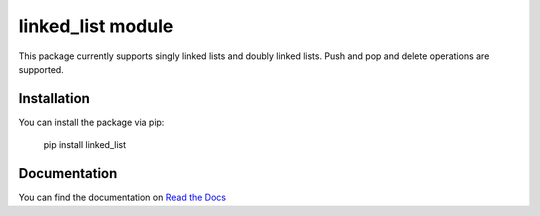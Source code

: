 linked_list module
==================

This package currently supports singly linked lists and doubly linked lists. Push and pop and delete operations are supported.

Installation
------------

You can install the package via pip:

    pip install linked_list

Documentation
-------------

You can find the documentation on `Read the Docs <http://linked-list.readthedocs.io/en/latest/>`_
